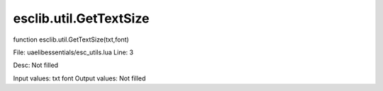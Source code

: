 
esclib.util.GetTextSize
==========

function esclib.util.GetTextSize(txt,font)

File: ua\elib\essentials/esc_utils.lua
Line: 3

Desc: Not filled

Input values: txt font
Output values: Not filled

